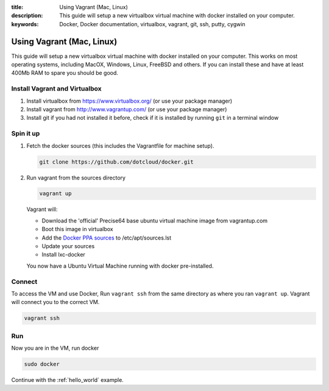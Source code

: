 :title: Using Vagrant (Mac, Linux)
:description: This guide will setup a new virtualbox virtual machine with docker installed on your computer.
:keywords: Docker, Docker documentation, virtualbox, vagrant, git, ssh, putty, cygwin

.. _install_using_vagrant:

Using Vagrant (Mac, Linux)
==========================

This guide will setup a new virtualbox virtual machine with docker installed on your computer. This works on most operating
systems, including MacOX, Windows, Linux, FreeBSD and others. If you can install these and have at least 400Mb RAM
to spare you should be good.


Install Vagrant and Virtualbox
------------------------------

1. Install virtualbox from https://www.virtualbox.org/ (or use your package manager)
2. Install vagrant from http://www.vagrantup.com/ (or use your package manager)
3. Install git if you had not installed it before, check if it is installed by running
   ``git`` in a terminal window


Spin it up
----------

1. Fetch the docker sources (this includes the Vagrantfile for machine setup).

   .. code-block:: bash

      git clone https://github.com/dotcloud/docker.git

2. Run vagrant from the sources directory

   .. code-block:: bash

      vagrant up

   Vagrant will:

   * Download the 'official' Precise64 base ubuntu virtual machine image from vagrantup.com
   * Boot this image in virtualbox
   * Add the `Docker PPA sources <https://launchpad.net/~dotcloud/+archive/lxc-docker>`_ to /etc/apt/sources.lst
   * Update your sources
   * Install lxc-docker

   You now have a Ubuntu Virtual Machine running with docker pre-installed.

Connect
-------

To access the VM and use Docker, Run ``vagrant ssh`` from the same directory as where you ran
``vagrant up``. Vagrant will connect you to the correct VM.

.. code-block:: bash

   vagrant ssh

Run
-----

Now you are in the VM, run docker

.. code-block:: bash

   sudo docker


Continue with the :ref:`hello_world` example.
